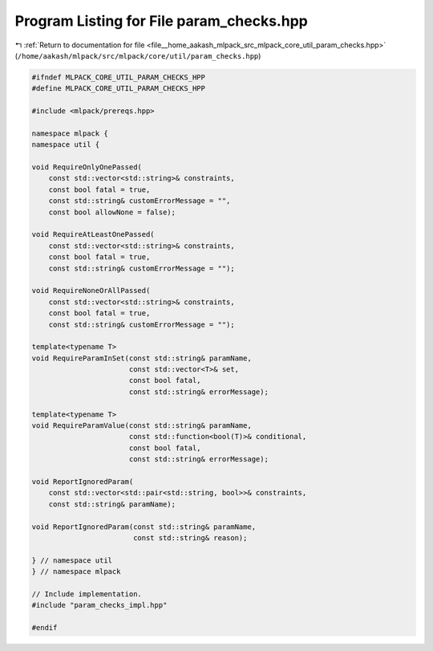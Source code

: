 
.. _program_listing_file__home_aakash_mlpack_src_mlpack_core_util_param_checks.hpp:

Program Listing for File param_checks.hpp
=========================================

|exhale_lsh| :ref:`Return to documentation for file <file__home_aakash_mlpack_src_mlpack_core_util_param_checks.hpp>` (``/home/aakash/mlpack/src/mlpack/core/util/param_checks.hpp``)

.. |exhale_lsh| unicode:: U+021B0 .. UPWARDS ARROW WITH TIP LEFTWARDS

.. code-block:: cpp

   
   #ifndef MLPACK_CORE_UTIL_PARAM_CHECKS_HPP
   #define MLPACK_CORE_UTIL_PARAM_CHECKS_HPP
   
   #include <mlpack/prereqs.hpp>
   
   namespace mlpack {
   namespace util {
   
   void RequireOnlyOnePassed(
       const std::vector<std::string>& constraints,
       const bool fatal = true,
       const std::string& customErrorMessage = "",
       const bool allowNone = false);
   
   void RequireAtLeastOnePassed(
       const std::vector<std::string>& constraints,
       const bool fatal = true,
       const std::string& customErrorMessage = "");
   
   void RequireNoneOrAllPassed(
       const std::vector<std::string>& constraints,
       const bool fatal = true,
       const std::string& customErrorMessage = "");
   
   template<typename T>
   void RequireParamInSet(const std::string& paramName,
                          const std::vector<T>& set,
                          const bool fatal,
                          const std::string& errorMessage);
   
   template<typename T>
   void RequireParamValue(const std::string& paramName,
                          const std::function<bool(T)>& conditional,
                          const bool fatal,
                          const std::string& errorMessage);
   
   void ReportIgnoredParam(
       const std::vector<std::pair<std::string, bool>>& constraints,
       const std::string& paramName);
   
   void ReportIgnoredParam(const std::string& paramName,
                           const std::string& reason);
   
   } // namespace util
   } // namespace mlpack
   
   // Include implementation.
   #include "param_checks_impl.hpp"
   
   #endif
